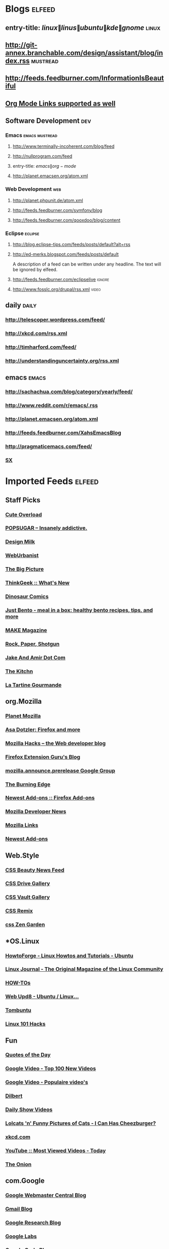 * Blogs                                                              :elfeed:
** entry-title: \(linux\|linus\|ubuntu\|kde\|gnome\)                  :linux:
** http://git-annex.branchable.com/design/assistant/blog/index.rss :mustread:
** http://feeds.feedburner.com/InformationIsBeautiful
** [[http://orgmode.org][Org Mode Links supported as well]]
** Software Development                                                 :dev:
*** Emacs                                                    :emacs:mustread:
**** http://www.terminally-incoherent.com/blog/feed
**** http://nullprogram.com/feed
**** entry-title: \(emacs\|org-mode\)
**** http://planet.emacsen.org/atom.xml
*** Web Development                                                     :web:
**** http://planet.phpunit.de/atom.xml
**** http://feeds.feedburner.com/symfony/blog
**** http://feeds.feedburner.com/qooxdoo/blog/content
*** Eclipse                                                         :eclipse:
**** http://blog.eclipse-tips.com/feeds/posts/default?alt=rss
**** http://ed-merks.blogspot.com/feeds/posts/default
     A description of a feed can be written under any headline.
     The text will be ignored by elfeed.
**** http://feeds.feedburner.com/eclipselive                         :ignore:
**** http://www.fosslc.org/drupal/rss.xml                             :video:
** daily                                                        :daily:
*** http://telescoper.wordpress.com/feed/
*** http://xkcd.com/rss.xml
*** http://timharford.com/feed/
*** http://understandinguncertainty.org/rss.xml
** emacs                                                        :emacs:
*** http://sachachua.com/blog/category/yearly/feed/
*** http://www.reddit.com/r/emacs/.rss
*** http://planet.emacsen.org/atom.xml
*** http://feeds.feedburner.com/XahsEmacsBlog
*** http://pragmaticemacs.com/feed/
*** [[http://emacs.stackexchange.com/feeds][SX]]
* Imported Feeds            :elfeed:
** Staff Picks
*** [[http://mfrost.typepad.com/cute_overload/rss.xml][Cute Overload]]
*** [[http://feeds.feedburner.com/popsugar][POPSUGAR --  Insanely addictive.]]
*** [[http://feeds.feedburner.com/design-milk][Design Milk]]
*** [[http://feeds.feedburner.com/weburbanist][WebUrbanist]]
*** [[http://www.boston.com/bigpicture/index.xml][The Big Picture]]
*** [[http://www.thinkgeek.com/thinkgeek.rss][ThinkGeek :: What's New]]
*** [[http://rsspect.com/rss/qwantz.xml][Dinosaur Comics]]
*** [[http://feeds.feedburner.com/justbento][Just Bento - meal in a box: healthy bento recipes, tips, and more]]
*** [[http://blog.makezine.com/index.xml][MAKE Magazine]]
*** [[http://feeds.feedburner.com/RockPaperShotgun][Rock, Paper, Shotgun]]
*** [[http://jakeandamir.com/rss][Jake And Amir Dot Com]]
*** [[http://feeds.feedburner.com/apartmenttherapy/thekitchn][The Kitchn]]
*** [[http://www.latartinegourmande.com/feed/][La Tartine Gourmande]]
** org.Mozilla
*** [[http://planet.mozilla.org/rss20.xml][Planet Mozilla]]
*** [[http://weblogs.mozillazine.org/asa/index.rdf][Asa Dotzler: Firefox and more]]
*** [[http://hacks.mozilla.org/feed/][Mozilla Hacks – the Web developer blog]]
*** [[http://ffextensionguru.wordpress.com/feed/][Firefox Extension Guru's Blog]]
*** [[http://groups.google.com/group/mozilla.announce.prerelease/feed/atom_v1_0_msgs.xml][mozilla.announce.prerelease Google Group]]
*** [[http://www.squarefree.com/burningedge/feed/][The Burning Edge]]
*** [[https://addons.mozilla.org/rss/firefox/extensions/newest/][Newest Add-ons :: Firefox Add-ons]]
*** [[http://developer.mozilla.org/devnews/index.php/feed/][Mozilla Developer News]]
*** [[http://feeds.feedburner.com/MozillaLinks][Mozilla Links]]
*** [[https://addons.mozilla.org/en-US/firefox/addons/rss/newest][Newest Add-ons]]
** Web.Style
*** [[http://www.cssbeauty.com/rss/news/][CSS Beauty News Feed]]
*** [[http://www.cssdrive.com/index.php/main/rss_2.0/][CSS Drive Gallery]]
*** [[http://cssvault.com/gallery.xml][CSS Vault Gallery]]
*** [[http://feeds.feedburner.com/cssremix][CSS Remix]]
*** [[http://www.csszengarden.com/zengarden.xml][css Zen Garden]]
** *OS.Linux
*** [[http://howtoforge.com/rss/linux/ubuntu.rss][HowtoForge - Linux Howtos and Tutorials - Ubuntu]]
*** [[http://www.linuxjournal.com/node/feed][Linux Journal - The Original Magazine of the Linux Community]]
*** [[http://feeds.feedburner.com/LinuxJournalHowtos][HOW-TOs]]
*** [[http://feeds2.feedburner.com/webupd8][Web Upd8 - Ubuntu / Linux...]]
*** [[http://feeds.feedburner.com/Tombuntu][Tombuntu]]
*** [[http://feeds.feedburner.com/Linux101Hacks][Linux 101 Hacks]]
** Fun
*** [[http://www.quotationspage.com/data/qotd.rss][Quotes of the Day]]
*** [[http://video.google.com/videofeed?type=top100new][Google Video - Top 100 New Videos]]
*** [[http://video.google.nl/videofeed?type=top100new&num=20&output=rss][Google Video - Populaire video's]]
*** [[http://www.caesar.nl/CaesarRSS/DilbertRSS.aspx][Dilbert]]
*** [[http://www.comedycentral.com/rss/tdsvideos.jhtml][Daily Show Videos]]
*** [[http://feeds.feedburner.com/ICanHasCheezburger][Lolcats 'n' Funny Pictures of Cats - I Can Has Cheezburger?]]
*** [[http://xkcd.com/rss.xml][xkcd.com]]
*** [[http://youtube.com/rss/global/top_viewed_today.rss][YouTube :: Most Viewed Videos - Today]]
*** [[http://www.theonion.com/content/feeds/daily][The Onion]]
** com.Google
*** [[http://googlewebmastercentral.blogspot.com/atom.xml][Google Webmaster Central Blog]]
*** [[http://gmailblog.blogspot.com/atom.xml][Gmail Blog]]
*** [[http://googleresearch.blogspot.com/atom.xml][Google Research Blog]]
*** [[http://www.googlelabs.com/rss][Google Labs]]
*** [[http://code.google.com/feeds/updates.xml][Google Code Blog]]
*** [[http://googletalk.blogspot.com/atom.xml][Google Talkabout]]
*** [[http://analytics.blogspot.com/atom.xml][Google Analytics Blog]]
*** [[http://googlemac.blogspot.com/atom.xml][Google Mac Blog]]
** **Droid
*** [[https://news.ycombinator.com/rss][Hacker News]]
*** [[http://www.masteringemacs.org/feed/][Mastering Emacs]]
** Data science
*** [[http://blog.dato.com/rss.xml][Turi Blog]]
*** [[http://www.datasciencecentral.com/profiles/blog/feed?promoted=1&xn_auth=no][DS Central - Blogs]]
** Search
*** [[http://yubnub.blogspot.com/feeds/posts/default][YubNub Blog]]
*** [[http://www.pandia.com/sew/feed/][Pandia Search Engine News]]
*** [[http://www.ysearchblog.com/index.xml][Yahoo! Search Blog]]
*** [[http://www.searchviews.com/index.xml][SearchViews.com]]
*** [[http://feeds.feedburner.com/SearchEngineJournal][Search Engine Journal]]
*** [[http://blogs.msdn.com/livesearch/rss.xml][Live Search]]
*** [[http://feeds.daggle.com/daggle][Daggle: Danny Sullivan's Blog]]
*** [[http://blogs.mediapost.com/search_insider/?feed=rss2][MediaPost | Search Insider]]
** Technology
*** [[http://feeds.feedburner.com/Techcrunch][TechCrunch]]
*** [[http://www.eweek.com/rss.xml][eWeek - RSS Feeds]]
*** [[http://www.tuaw.com/rss.xml][The Unofficial Apple Weblog (TUAW)]]
*** [[http://gigaom.com/feed/][GigaOM]]
*** [[http://news.com.com/2547-1_3-0-5.xml][CNET News.com]]
*** [[http://www.downloadsquad.com/rss.xml][Engadget RSS Feed]]
*** [[http://www.theregister.co.uk/headlines.atom][The Register]]
*** [[http://rss.slashdot.org/Slashdot/slashdot][Slashdot]]
*** [[http://reviews.cnet.com/8300-11455_7-10.xml][Buzz Out Loud]]
*** [[http://rss.techtree.com/cgi-bin/itn/rss/index.cgi?ws=tt&feed=recentstuff][TechTree.com - Recent Stuff]]
*** [[http://scobleizer.com/feed/][Scobleizer -- Tech geek blogger]]
*** [[http://www.techdirt.com/techdirt_rss.xml][Techdirt]]
*** [[http://www.techmeme.com/index.xml][Techmeme]]
*** [[http://feeds.wired.com/wired/index][Wired: Top Stories]]
*** [[http://feeds.arstechnica.com/arstechnica/BAaf][Ars Technica]]
*** [[http://feeds.pheedo.com/drdobbs_all_articles][Dr.Dobb's - All Articles]]
*** [[http://www.wired.com/news/feeds/rss2/0,2610,,00.xml][Wired: Top Stories]]
*** [[http://www.joelonsoftware.com/rss.xml][Joel on Software]]
*** [[http://digg.com/rss/index.xml][Digg]]
*** [[http://feeds.gawker.com/gizmodo/full][Gizmodo]]
*** [[http://arstechnica.com/index.ars/rss][Ars Technica]]
** *lang.Scala
*** [[http://blog.higher-order.com/atom.xml][Higher Order]]
*** [[http://feeds.feedburner.com/RuminationsOfAProgrammer][Ruminations of a Programmer]]
*** [[http://www.artima.com/buzz/feeds/scala.rss][Artima Scala Buzz]]
** lang.Perl
*** [[http://search.cpan.org/uploads.rdf][search.cpan.org]]
*** [[http://news.perlfoundation.org/atom.xml][The Perl Foundation]]
*** [[http://www.oreillynet.com/pub/feed/16][O'Reilly News: Perl]]
*** [[http://feeds.feedburner.com/PerlBuzz][Perlbuzz]]
*** [[http://planet.catalystframework.org/atom.xml][Planet Catalyst]]
*** [[http://planet.perl.org/rss20.xml][Planet Perl]]
*** [[http://planetsix.perl.org/rss20.xml][Planet Perl Six]]
*** [[http://use.perl.org/index.rss][use Perl]]
*** [[http://jobs.perl.org/rss/standard.rss][jobs.perl.org]]
** *Public
*** [[http://hute37.wordpress.com/feed/][Giovanni Pelosi]]
** Bloggers
*** [[http://www.azarask.in/blog/feed/][Aza on Design]]
*** [[http://tech.puredanger.com/feed/rss/][Pure Danger Tech]]
*** [[http://feeds.feedburner.com/RuminationsOfAProgrammer][Ruminations of a Programmer]]
** Stats.QA
*** [[http://stats.stackexchange.com/feeds][Recent Questions]]
*** [[https://www.quora.com/topic/Data-Science/rss][Top Answers About Data Science on Quora]]
** *comp.ai
*** [[http://hplusmagazine.com/taxonomy/term/2/0/feed][h+ Magazine - AI]]
** dev.Data science
*** [[http://blog.revolutionanalytics.com/atom.xml][Revolutions]]
** *lang.Java
*** [[http://blog.higher-order.com/atom.xml][Higher Order]]
*** [[http://www.java.net/pub/q/articles_rss?x-ver=1.0][java.net Articles]]
*** [[http://blogs.sun.com/enterprisetechtips/feed/entries/atom][Enterprise Tech Tips]]
*** [[http://www.javaworld.com/news-reviews/index.xml][News & Views]]
*** [[http://feeds.delicious.com/v2/rss/OracleTechnologyNetwork/java?count=15][Delicious/OracleTechnologyNetwork/java]]
*** [[http://www.infoq.com/rss/rss.action?token=uLo0Kh6HRv7C0ok673cdtvOv3jWI0uv4][InfoQ Personalized Feed for Giovanni Pelosi]]
*** [[http://www.ebaytechblog.com/feed/][eBay Tech Blog]]
*** [[http://blogs.sun.com/CoreJavaTechTips/feed/entries/atom][Core Java Technologies Tech Tips]]
*** [[http://feeds.dzone.com/javalobby/frontpage][Javalobby - The heart of the Java developer community]]
*** [[http://apocalisp.wordpress.com/feed/][Apocalisp]]
*** [[http://radio.javaranch.com/bunkhouse/rss.xml][Java Ranch Book Reviews]]
*** [[http://www.javaworld.com/index.xml][Latest headlines from JavaWorld]]
** *Hack
*** [[http://feeds.dzone.com/dzone/frontpage][dzone.com: latest front page]]
*** [[http://news.ycombinator.com/rss][Hacker News]]
*** [[https://www.quora.com/topic/Data-Science/rss][Top Answers About Data Science on Quora]]
** Sci.Physics
*** [[http://www.math.columbia.edu/~woit/wordpress/?feed=rss2][Not Even Wrong]]
*** [[http://feeds.aps.org/rss/recent/prl.xml][Recent Articles in Phys. Rev. Lett.]]
*** [[http://motls.blogspot.com/feeds/posts/default][The Reference Frame]]
*** [[http://backreaction.blogspot.com/feeds/posts/default][Backreaction]]
*** [[http://ej.iop.org/rss/1367-2630/latestpapers.xml][New Journal of Physics latest papers]]
*** [[http://physicsweb.org/rss/news.xml][physicsworld.com: headline news]]
*** [[http://arxiv.org/rss/physics][physics updates on arXiv.org]]
*** [[http://physicstoday.org/feed.xml][Physics Today magazine]]
** News
*** [[http://www.ilsole24ore.com/rss/primapagina.xml][Il Sole 24 ORE - Prima Pagina]]
*** [[http://www.corriere.it/rss/homepage.xml][Corriere.it]]
*** [[http://www.repubblica.it/rss/homepage/rss2.0.xml][Repubblica.it > Homepage]]
*** [[http://rss.cnn.com/rss/edition.rss][CNN.com]]
*** [[http://www.rainews24.it/ran24/rainews24_2007/RSS/video.asp][RaiNews24 - I Video]]
*** [[http://www.adnkronos.com/RSS/RSS_Ultimora.xml][Adnkronos - Ultim'ora]]
*** [[http://news.google.com/?output=rss][Google News]]
** jobs.Career
*** [[http://z.about.com/6/g/jobsearch/b/rss2.xml][About.com Job Searching]]
*** [[http://monster.typepad.com/monsterblog/atom.xml][The Monster Blog]]
*** [[http://evilhrlady.blogspot.com/feeds/posts/default][Evil HR Lady]]
*** [[http://feeds.careerjournal.com/wsj/career_journal][WSJ.com Careers]]
*** [[http://feeds.feedburner.com/BrazenCareerist][Brazen Careerist by Penelope Trunk]]
*** [[http://shiftingcareers.blogs.nytimes.com/rss2.xml][Shifting Careers]]
** Video
*** [[http://video.google.com/videofeed?type=top100new][Google Video - Top 100 New Videos]]
*** [[http://youtube.com/rss/global/top_viewed_today.rss][YouTube :: Most Viewed Videos - Today]]
** lang.Ruby
*** [[http://blog.zenspider.com/atom.xml][Polishing Ruby]]
*** [[http://www.ruby-lang.org/en/feeds/news.rss][Ruby News]]
*** [[http://www.oreillynet.com/ruby/blog/atom.xml][O'Reilly News:Ruby]]
*** [[http://feeds.feedburner.com/RubyInside][Ruby Inside]]
** Jobs
*** [[http://www.linkedin.com/rss/nus?key=n_7nY5oJaY6zIl9F4iHRD90J8LogZ_fTKD_l3m5LM4vK87MGWZGZQ9Wp8z87pd5_][Your LinkedIn Network Updates]]
*** [[http://www.lisjobs.com/rss.asp][Combined Library Job Postings - Lisjobs.com and Library Job Postings on the Internet]]
*** [[http://www.authenticjobs.com/rss/offsite.xml][AuthenticJobs.com Job Listings - Freelance]]
*** [[http://careerbuilder.com/RTQ/JobRecommendationsRSS.aspx?lr=&DossierDID=DNT8CN74808XXMHDKL3&DateStarted=2007-09-05T02%3A42%3A17&ff=27][CareerBuilder Job Recommendations RSS]]
*** [[http://www.jobserve.com/MySearch/1E4E8119F797CF.rss][JobServe RSS Error]]
*** [[http://www.krop.com/services/feeds/rss/latest/][Krop: Latest Jobs]]
*** [[http://www.linkedin.com/rss/questions?cat=ADM][LinkedIn Answers: Administration]]
*** [[http://www.idealist.org/if/idealist/en/Home/Blog/Controller/viewAsRSS?blog-id=3][idealist.org - HOME]]
*** [[http://jobs.37signals.com/categories/2/jobs;rss][Recent Programming Jobs]]
*** [[http://www.dice.com/external/rss/system/information-technology-jobs.xml][Dice.com - Information Technology Jobs]]
*** [[http://jobs.joelonsoftware.com/default.asp?pg=pgRSS&ixJobType=1][jobs.joelonsoftware.com]]
** Stats.Viz
*** [[http://www.infovis-wiki.net/index.php?title=Special:Newsfeed&feed=rss][InfoVis:Wiki - News [en]]]
*** [[http://feeds.feedburner.com/visualcomplexity][visualcomplexity.com]]
*** [[http://eagereyes.org/atom/feed][EagerEyes.org]]
*** [[http://www.perceptualedge.com/blog/?feed=rss2][Visual Business Intelligence]]
** App.Reader
*** [[http://ebookreadersreviewed.com/feed/][eBook Readers Reviewed]]
*** [[http://feeds.feedburner.com/EbookReadersResource][eBook Readers Resource]]
** os.Linux
*** [[http://www.linux.com/feature/?theme=rss][Linux.com :: Features]]
*** [[http://www.linux-magazine.com/rss/feed/lmi_news][Linux Magazine News]]
*** [[http://feeds.feedburner.com/UbuntuGeek][Ubuntu Geek]]
*** [[http://feeds.feedburner.com/LinuxJournalHowtos][HOW-TOs]]
*** [[http://feeds2.feedburner.com/webupd8][Web Upd8 - Ubuntu / Linux...]]
*** [[http://feeds.feedburner.com/linuxjournalcom][Linux Journal - The Original Magazine of the Linux Community]]
*** [[http://ubuntuforums.org/external.php?type=RSS2][Ubuntu Forums]]
*** [[http://linuxtoday.com/backend/biglt.rss][Linux Today]]
*** [[http://feeds.feedburner.com/Tombuntu][Tombuntu]]
*** [[http://howtoforge.com/rss/linux/ubuntu.rss][HowtoForge - Linux Howtos and Tutorials - Ubuntu]]
*** [[http://www.linuxinsider.com/perl/syndication/rssfull.pl][LinuxInsider]]
*** [[http://lwn.net/headlines/newrss][LWN.net]]
*** [[http://rss.slashdot.org/Slashdot/slashdotLinux][Slashdot: Linux]]
*** [[http://www.desktoplinux.com/backend/headlines.rss][DesktopLinux.com]]
*** [[http://distrowatch.com/news/dw.xml][DistroWatch.com: News]]
*** [[http://www.oreillynet.com/pub/feed/2][Linux DevCenter]]
*** [[http://www.linux.com/index.rss][Linux.com :: Features]]
*** [[http://www.linuxtoday.com/biglt.rss][Linux Today]]
*** [[http://www.linuxjournal.com/node/feed][Linux Journal - The Original Magazine of the Linux Community]]
*** [[http://ubuntulinuxtipstricks.blogspot.com/feeds/posts/default][Ubuntu Linux Tips &amp; Tricks]]
*** [[http://www.linuxworld.com/rss/linux-applications.xml][Applications: Linux and open source news]]
*** [[http://feeds.feedburner.com/LinuxMagazine][Linux Magazine]]
*** [[http://feeds.feedburner.com/linuxquestions/latest][LinuxQuestions.org]]
*** [[http://planet.ubuntu.com/rss20.xml][Planet Ubuntu]]
*** [[http://www.linuxjournal.com/breaking_news/feed][Linux Journal - Breaking News]]
*** [[http://ubuntuweblogs.org/atom.xml][Planet Ubuntu Users]]
*** [[http://www.linuxworld.com/rss/linux-news.xml][Linux news from LinuxWorld.com]]
*** [[http://www.howtoforge.com/node/feed][HowtoForge - Linux Howtos and Tutorials -]]
** *comp.Emacs                                                        :emacs:
*** [[http://emacsredux.com/atom.xml][Emacs Redux]]
*** [[http://feeds.feedburner.com/sachac][sacha chua]]
*** [[http://sachachua.com/blog/category/emacs-news/feed/][emacs-news – sacha chua :: living an awesome life]]
*** [[http://pragmaticemacs.com/feed/][Pragmatic Emacs]]
*** [[http://emacsmovies.org/atom.xml][EmacsMovies.org]]
*** [[http://emacsworld.blogspot.com/feeds/posts/default][Got Emacs?]]
*** [[http://emacsrocks.com/atom.xml][Emacs Rocks!]]
*** [[http://emacsredux.com/atom.xml][Emacs Redux]]
*** [[http://www.masteringemacs.org/feed/][Mastering Emacs]]
** Usability
*** [[http://experiencedynamics.blogs.com/site_search_usability/atom.xml][Demystifying Usability]]
*** [[http://www.usabilitynews.com/rss/NewsFull.aspx][UsabilityNews: News (full)]]
*** [[http://feeds.justaddwater.dk/jaw/posts][justaddwater.dk]]
*** [[http://www.humanfactors.com/rss/rss.xml][Human Factors International, Inc.]]
*** [[http://www.webword.com/feed/][WebWord]]
*** [[http://feeds.usernomics.com/NewsErgonomicsUserInterfaceDesignComputerHumanInteractionhci][Usability In The News]]
*** [[http://bootleg-rss.g-blog.net/useit_com_alertbox.php][Alertbox: Jakob Nielsen's Column on Web Usability]]
*** [[http://uxpod.libsyn.com/rss][UXpod - User Experience Podcast]]
*** [[http://www.uie.com/brainsparks/feed/][UIE Brain Sparks]]
*** [[http://feeds.feedburner.com/90percentofeverything/feed][90 Percent of Everything]]
** Programming
*** [[http://feeds.feedburner.com/vitaminmasterfeed][Vitamin Master Feed]]
*** [[http://programming.reddit.com/.rss][programming: what's new online]]
*** [[http://www.artima.com/articles/feeds/articles.rss][Artima Articles]]
*** [[http://feeds.feedburner.com/readwriteweb][ReadWriteWeb]]
*** [[http://programmazione.it/rss.xml][Programmazione.it Feed (RSS 2.0)]]
*** [[http://stackoverflow.com/feeds][Top Questions - Stack Overflow]]
*** [[http://www.python.org/channews.rdf][Python News]]
*** [[http://www.codinghorror.com/blog/index.xml][Coding Horror]]
*** [[http://steve-yegge.blogspot.com/feeds/posts/default][Stevey's Blog Rants]]
*** [[http://digg.com/rss/indexprogramming.xml][digg.com: Stories / Programming / Popular]]
*** [[http://www.devshed.com/index2.php?option=mos_rss&no_html=1][Dev Shed - RSS Feeds]]
*** [[http://www.oreillynet.com/sysadmin/blog/atom.xml][O&#39;Reilly Sysadmin]]
*** [[http://feeds.raganwald.com/raganwald][Homoiconic]]
*** [[http://feeds.dzone.com/dzone/frontpage][dzone.com: latest front page]]
*** [[http://feeds.feedburner.com/SixRevisions][Six Revisions]]
*** [[http://www.alistapart.com/feed/rss.xml][(title unknown)]]
*** [[http://lambda-the-ultimate.org/rss.xml][Lambda the Ultimate - Programming Languages Weblog]]
*** [[http://feeds.pheedo.com/drdobbs_all_articles][Dr.Dobb's - All Articles]]
*** [[http://www.dzone.com/feed/frontpage/rss.xml][dzone.com: latest front page]]
*** [[http://apocalisp.wordpress.com/feed/][Apocalisp]]
** OS.Linux.FOSS
*** [[http://feedproxy.google.com/OpenSourceAlternative][Open Source Alternative News]]
*** [[http://www.theopenforce.com/atom.xml][TheOpenForce.com]]
*** [[http://feeds.feedburner.com/fosswire][FOSSwire]]
*** [[http://opensource.weblogsinc.com/rss.xml][The Open Source Weblog]]
*** [[http://blogs.the451group.com/opensource/feed/][451 CAOS Theory]]
*** [[http://blogs.zdnet.com/open-source/wp-rss2.php][Open Source]]
*** [[http://ostatic.com/blog/feed][OStatic blogs]]
*** [[http://blogs.cnet.com/8300-13505_1-16.xml][The Open Road]]
*** [[http://weblog.infoworld.com/openresource/rss.xml][Open Sources | Rodrigues & Urlocker]]
** *sci.Math
*** [[http://www.arsmathematica.net/feed/][Ars Mathematica]]
*** [[http://blog.wolfram.com/feed/][Wolfram Blog]]
** Statistics
*** [[http://www.win-vector.com/blog/feed/][Win-Vector Blog]]
*** [[http://blog.dato.com/rss.xml][Turi Blog]]
*** [[http://feeds.feedburner.com/statsblogs][All About Statistics]]
*** [[http://www.r-statistics.com/feed/][R-statistics blog]]
*** [[http://datascience.la/feed/][Data Science Los Angeles]]
** **Feedly
*** [[http://blog.feedly.com/feed/][Feedly Blog]]
** Web.Programming
*** [[http://feeds.feedburner.com/vitaminmasterfeed][Vitamin Master Feed]]
*** [[http://www.webmonkey.com/rss/blog][Wired]]
*** [[http://www.colourlovers.com/blog/atom][Color + Design Blog by COLOURlovers]]
*** [[http://feeds.feedburner.com/readwriteweb][ReadWriteWeb]]
*** [[http://feeds.feedburner.com/SixRevisions][Six Revisions]]
*** [[http://www.alistapart.com/feed/rss.xml][(title unknown)]]
*** [[http://feeds.mashable.com/Mashable][Mashable!]]
*** [[http://feeds.feedburner.com/ajaxian][Front Page – Ajaxian]]
** Misc
*** [[http://www.simpy.com/rss/links][Simpy's Feed]]
** lang.Python
*** [[http://planet.python.org/rss10.xml][Planet Python]]
*** [[http://www.djangoproject.com/rss/weblog/][The Django weblog]]
*** [[http://blog.ianbicking.org/feeds/new_pages.xml][Ian Bicking: a blog]]
*** [[http://www.planetpython.org/atom.xml][unofficial planet python]]
*** [[http://www.python.org/channews.rdf][Python News]]
*** [[http://aspn.activestate.com/ASPN/Cookbook/Python/index_rss][ActiveState Code: Python recipes]]
*** [[http://www.pythonware.com/daily/rss.xml][Daily Python-URL! (from the Secret Labs)]]
*** [[http://bob.pythonmac.org/feed/][from __future__ import *]]
*** [[http://feeds.feedburner.com/DougHellmann][Doug Hellmann]]
** lang.Haskell
*** [[http://www.realworldhaskell.org/blog/feed/][Real World Haskell]]
*** [[http://www.serpentine.com/blog/feed/][teideal glic deisbhéalach]]
*** [[http://cgi.cse.unsw.edu.au/~dons/blog/index.rss][Haskell hacking]]
*** [[http://neilmitchell.blogspot.com/feeds/posts/default][Neil Mitchell's Haskell Blog]]
*** [[http://planet.haskell.org/rss20.xml][Planet Haskell]]
** Stats.R
*** [[http://r-dir.com/feed/rss.xml][Recursive]]
*** [[http://www.win-vector.com/blog/feed/][Win-Vector Blog]]
*** [[http://blog.dato.com/rss.xml][Turi Blog]]
*** [[http://www.r-statistics.com/tag/hadley-wickham/feed/][Hadley Wickham – R]]
*** [[http://feeds.feedburner.com/statsblogs][All About Statistics]]
*** [[http://www.datasciencecentral.com/profiles/blog/feed?promoted=1&xn_auth=no][DS Central - Blogs]]
*** [[http://www.datasciencecentral.com/group/resources/forum/topic/list?feed=yes&xn_auth=no&featured=1][DS Central - Featured]]
*** [[http://blog.revolutionanalytics.com/atom.xml][Revolutions]]
*** [[http://blog.rstudio.org/feed/][RStudio Blog]]
*** [[https://www.rstudio.com/products/shiny/shiny-user-showcase/feed/][Comments on]]
*** [[http://www.r-statistics.com/feed/][R-statistics blog]]
*** [[http://datascience.la/feed/][Data Science Los Angeles]]
** *lang.Functional
*** [[http://blog.higher-order.com/atom.xml][Higher Order]]
*** [[http://feeds.feedburner.com/RuminationsOfAProgrammer][Ruminations of a Programmer]]
*** [[http://www.artima.com/buzz/feeds/scala.rss][Artima Scala Buzz]]
** comp.Emacs
*** [[http://emacs.wordpress.com/feed/][minor emacs wizardry]]
*** [[http://emacsredux.com/atom.xml][Emacs Redux]]
*** [[http://emacsmovies.org/atom.xml][EmacsMovies.org]]
*** [[http://www.emacswiki.org/emacs/full.rss][EmacsWiki: RecentChanges]]
*** [[http://planet.emacsen.org/atom.xml][Planet Emacsen]]
*** [[http://feeds.feedburner.com/emacsblog][M-x all-things-emacs]]
*** [[http://emacsworld.blogspot.com/feeds/posts/default][Got Emacs?]]
*** [[http://www.masteringemacs.org/feed/][Mastering Emacs]]
*** [[http://emacslife.blogspot.com/feeds/posts/default][emacs life]]
*** [[http://emacsrocks.com/atom.xml][Emacs Rocks!]]
** Library
*** [[http://www.ebookshare.net/feed/][ebookshare]]
*** [[http://www.theshiftedlibrarian.com/atom.xml][The Shifted Librarian]]
*** [[http://avaxhome.org/ebooks/rss.xml][AvaxHome RSS:/ebooks]]
*** [[http://www.free-ebooks.net/rss/][Free e-books @ Free-eBooks.net]]
*** [[http://lisnews.org/index.rss][LISNews - Librarian And Information Science News]]
*** [[http://tametheweb.com/atom.xml][Tame The Web]]
*** [[http://www.dbebooks.com/rss.xml][Free Books & Review]]
*** [[http://www.mobileread.com/feeds/front_rss20.xml][MobileRead Forums]]
*** [[http://www.librarian.net/feed/][librarian.net]]
*** [[http://gigapedia.org/feeds.rss][All Categories - Browse - gigapedia.org]]
*** [[http://feeds.feedburner.com/knowfree][KnowFree.net Feed Update]]
*** [[http://meredith.wolfwater.com/wordpress/wp-rss2.php][Information Wants To Be Free]]
*** [[http://www.librarystuff.net/index.rdf][Library Stuff]]
*** [[http://annoyedlibrarian.blogspot.com/feeds/posts/default][Annoyed Librarian]]
*** [[http://feeds.pdfchm.com/pdfchm][PDF CHM Books Catalogue]]
*** [[http://www.flazx.com/rss/last10.xml][FlazX.com Latest eBooks Addition]]
*** [[http://stephenslighthouse.sirsidynix.com/atom.xml][Stephen's Lighthouse]]
*** [[http://lii.org/ntw.rss][Librarians' Internet Index: New This Week]]
*** [[http://librarianinblack.typepad.com/librarianinblack/atom.xml][LibrarianInBlack]]
*** [[http://www.xpressionsz.com/feed/][XPRESSIONSZ > The Ebooks Heaven | Free Ebooks Download | Free CBT Download]]
** *Stats.R                                                        :R:
*** [[http://r-dir.com/feed/rss.xml][Recursive]]
*** [[http://blog.dato.com/rss.xml][Turi Blog]]
*** [[http://feeds.feedburner.com/RBloggers][R-bloggers]]
*** [[http://www.r-statistics.com/tag/hadley-wickham/feed/][Hadley Wickham – R]]
*** [[http://blog.revolutionanalytics.com/atom.xml][Revolutions]]
*** [[http://blog.rstudio.org/feed/][RStudio Blog]]
*** [[http://www.r-statistics.com/feed/][R-statistics blog]]
** Web.Typography
*** [[http://www.typeneu.com/feed/][TypeNEU]]
*** [[http://typophile.com/rss][Typophile - General Discussions, Design, Build, Release, News, Bitmap Display / Script, Bitmap Text, Blackletter / Uncial, Display, Motion / 3d / Experimental, Sans Serif, Script / Handwriting / Graffiti, Serif, Typography / Composition, Type ID Board, wiki]]
*** [[http://feedblendr.com/blends/19428.rss][Nice Web Type]]
*** [[http://www.spiekermann.com/mten/atom.xml][SpiekerBlog (en)]]
*** [[http://feeds.feedburner.com/ILoveTypography][i love typography, the typography and fonts blog]]
*** [[http://www.typography.com/rss/][Hoefler & Frere-Jones]]
** Hack
*** [[http://feeds.dzone.com/dzone/frontpage][dzone.com: latest front page]]
*** [[http://news.ycombinator.com/rss][Hacker News]]
*** [[http://feeds.feedburner.com/hn500points][HN - 500 points]]
*** [[http://www.quora.com/rss][Quora]]
** **ALL
*** [[http://www.javaworld.com/index.xml][Latest headlines from JavaWorld]]
** *Geeky
*** [[http://emacsmovies.org/atom.xml][EmacsMovies.org]]
*** [[http://feeds.feedburner.com/Smarterware][Smarterware]]
*** [[https://news.ycombinator.com/rss][Hacker News]]
*** [[http://www.hackszine.com/index.xml][Hackszine.com]]
*** [[http://emacsworld.blogspot.com/feeds/posts/default][Got Emacs?]]
*** [[http://feeds.howtogeek.com/HowToGeek][the How-To Geek]]
*** [[http://emacsrocks.com/atom.xml][Emacs Rocks!]]
*** [[http://emacsredux.com/atom.xml][Emacs Redux]]
*** [[http://feeds.dzone.com/zones/refcardz?format=xml][Refcardz - Tech Facts at Your Fingertips]]
*** [[http://www.masteringemacs.org/feed/][Mastering Emacs]]
*** [[http://lifehacker.com/tag/top/index.xml][Lifehacker: Top]]
*** [[http://feeds.feedburner.com/ConfessionsOfAFreewareJunkie][Confessions of a freeware junkie]]
*** [[http://feeds.feedburner.com/Linux101Hacks][Linux 101 Hacks]]
** Dev.Agile
*** [[http://www.agilemanagement.net/Articles/Weblog/rssagileman.xml][Agile Management Blog]]
*** [[http://leadinganswers.typepad.com/leading_answers/atom.xml][LeadingAnswers: Leadership and Agile Project Management Blog]]
*** [[http://www.xprogramming.com/feed.xml][XProgramming - An Agile Software Development Resource]]
*** [[http://jeffsutherland.com/scrum/rss.xml][Scrum Log Jeff Sutherland]]
*** [[http://www.jamesshore.com/index.rss][James Shore]]
*** [[http://feeds.feedburner.com/AgileAdvice][Agile Advice - Working With Agile Methods (Scrum, XP, Lean)]]
*** [[http://agileconsortium.blogspot.com/feeds/posts/default][Agile & Business]]
*** [[http://blog.mountaingoatsoftware.com/?feed=rss2][Mike Cohn's Blog - Succeeding With Agile®]]
** sci.courses
*** [[http://feeds.pheedo.com/OcwWeb/rss/new/mit-featuredcourses][MIT OpenCourseWare: Featured Courses]]
*** [[http://feeds.pheedo.com/OcwWeb/rss/new/mit-newcourses-18][MIT OpenCourseWare: New Courses in Mathematics]]
*** [[http://feeds.pheedo.com/OcwWeb/rss/new/mit-newcourses-6][MIT OpenCourseWare: New Courses in Electrical Engineering and Computer Science]]
*** [[http://feeds.pheedo.com/OcwWeb/rss/new/mit-newcourses-8][MIT OpenCourseWare: New Courses in Physics]]
** *Social
*** [[http://www.linkedin.com/rss/nus?key=n_7nY5oJaY6zIl9F4iHRD90J8LogZ_fTKD_l3m5LM4vK87MGWZGZQ9Wp8z87pd5_][Your LinkedIn Network Updates]]
** Web.Topics
*** [[http://feeds.feedburner.com/vitaminmasterfeed][Vitamin Master Feed]]
*** [[http://feeds.feedburner.com/SmashingMagazine][Smashing Magazine]]
*** [[http://www.webmonkey.com/rss/blog][Wired]]
*** [[http://www.colourlovers.com/blog/atom][Color + Design Blog by COLOURlovers]]
*** [[http://feeds.feedburner.com/SixRevisions][Six Revisions]]
*** [[http://www.alistapart.com/feed/rss.xml][(title unknown)]]
*** [[http://feeds.mashable.com/Mashable][Mashable!]]
*** [[http://feeds.feedburner.com/ajaxian][Front Page – Ajaxian]]
*** [[http://feedproxy.google.com/nettuts][Nettuts+]]
** Social
*** [[http://www.linkedin.com/rss/nus?key=n_7nY5oJaY6zIl9F4iHRD90J8LogZ_fTKD_l3m5LM4vK87MGWZGZQ9Wp8z87pd5_][Your LinkedIn Network Updates]]
** lang.Java
*** [[http://feeds.feedburner.com/javaposse][The Java Posse]]
*** [[http://www-128.ibm.com/developerworks/views/java/rss/libraryview.jsp][developerWorks : Java technology : Technical library]]
*** [[http://www.artima.com/articles/feeds/articles.rss][Artima Articles]]
*** [[http://radio.javaranch.com/news/rss.xml][JavaRanch News]]
*** [[http://blogs.sun.com/theaquarium/feed/comments/atom][The Aquarium (Comments)]]
*** [[http://weblogs.java.net/blog/editors/index.rdf][Editor's Daily Blog]]
*** [[http://www.ebaytechblog.com/feed/][eBay Tech Blog]]
*** [[http://developers.sun.com/rss/sdn.xml][Sun Developer Network Highlights]]
*** [[http://javaboutique.internet.com/applets.rdf][Java Boutique - Your source for Java Tutorials, Applets and Resources]]
*** [[http://www.oreillynet.com/pub/feed/7?format=rss2][O'Reilly News: Java]]
*** [[http://radio.javaranch.com/bunkhouse/rss.xml][Java Ranch Book Reviews]]
*** [[http://www.theserverside.com/rss/theserverside-rss2.xml][TheServerSide.com: News]]
*** [[http://www.java.net/pub/q/articles_rss?x-ver=1.0][java.net Articles]]
*** [[http://blogs.sun.com/enterprisetechtips/feed/entries/atom][Enterprise Tech Tips]]
*** [[http://feeds.delicious.com/v2/rss/OracleTechnologyNetwork/java?count=15][Delicious/OracleTechnologyNetwork/java]]
*** [[http://blogs.sun.com/CoreJavaTechTips/feed/entries/atom][Core Java Technologies Tech Tips]]
*** [[http://today.java.net/pub/q/articles_rss?x-ver=1.0][java.net Articles]]
*** [[http://feeds.dzone.com/javalobby/frontpage][Javalobby - The heart of the Java developer community]]
*** [[http://www.ddj.com/rss/java.xml][Dr.Dobb's Java Articles]]
*** [[http://www.javalobby.org/forumRSS/18032.xml][Javalobby - The heart of the Java developer community]]
*** [[http://java.sys-con.com/index.rss][Latest News from JAVA DEVELOPER'S JOURNAL]]
*** [[http://www.javaworld.com/index.xml][Latest headlines from JavaWorld]]
** *Science
*** [[http://feeds.newscientist.com/physics-math][New Scientist - Physics & Math]]
*** [[http://rss.slashdot.org/Slashdot/slashdotScience][Slashdot: Science]]
*** [[http://rss.sciam.com/ScientificAmerican-News][Scientific American - News]]
** Art
*** [[http://www.artsjournal.com/man/rss.xml][Modern Art Notes]]
*** [[http://rhizome.org/syndicate/fp.rss][Rhizome Inclusive: News, Blog, and Digest]]
*** [[http://drawn.ca/feed/][Drawn! The Illustration and Cartooning Blog]]
*** [[http://bibliodyssey.blogspot.com/feeds/posts/default][BibliOdyssey]]
*** [[http://www.woostercollective.com/atom.xml][Wooster Collective]]
*** [[http://feeds.we-make-money-not-art.com/wmmna][we make money not art]]
*** [[http://www.nytimes.com/services/xml/rss/nyt/ArtandDesign.xml][NYT > Art & Design]]
*** [[http://www.artnewsblog.com/atom.xml][Art News Blog]]
*** [[http://www.linesandcolors.com/feed/][lines and colors :: a blog about drawing, painting, illustration, comics, concept art and other visual arts]]
*** [[http://www.vvork.com/?feed=rss2][VVORK]]
** Must Read
*** [[http://www.java.net/pub/q/articles_rss?x-ver=1.0][java.net Articles]]
*** [[http://feeds.dzone.com/zones/refcardz?format=xml][Refcardz - Tech Facts at Your Fingertips]]
*** [[http://del.icio.us/rss/][del.icio.us hotlist]]
*** [[http://feeds.feedburner.com/RBloggers][R-bloggers]]
*** [[http://today.java.net/pub/q/articles_rss?x-ver=1.0][java.net Articles]]
*** [[http://lifehacker.com/tag/top/index.xml][Lifehacker: Top]]
*** [[http://www.javaworld.com/index.xml][Latest headlines from JavaWorld]]
** Quotes
*** [[http://quotes.wordpress.com/feed/][Quotes - Famous Quotes - Famous Sayings]]
*** [[http://quotiki.com/rss/MostRecent.ashx][Quotiki - Recently Added Quotes]]
*** [[http://quotes4all.net/rss/440010300/quotes.xml][Quotes - quotes4all.net!]]
*** [[http://www.wisdomquotes.com/index.xml][Wisdom Quotes]]
*** [[http://feeds.feedburner.com/qotd][Quotes of the Day]]
*** [[http://www.quotationspage.com/data/mqotd.rss][Motivational Quotes of the Day]]
*** [[http://www.famous-quotes-and-quotations.com/index.xml][Inspirational Quote of the Day Archives]]
*** [[http://lifequotes.wordpress.com/feed/][Life Quotes - Quotes About Life]]
** comp.ai.semantic
*** [[http://blogs.talis.com/nodalities/index.xml][Nodalities]]
*** [[http://composing-the-semantic-web.blogspot.com/feeds/posts/default][Composing the Semantic Web]]
*** [[http://blogs.sun.com/bblfish/feed/entries/atom][The Sun BabelFish Blog]]
*** [[http://ivanherman.wordpress.com/feed/][Ivan’s private site]]
*** [[http://www.w3.org/blog/SW?tempskin=_atom][W3C Semantic Web Activity News]]
*** [[http://feeds.feedburner.com/semanticfocus/][Semantic Focus, Semantic Web Blog and Community]]
*** [[http://www.mkbergman.com/?feed=rss2][AI3:::Adaptive Information]]
** Feeds
*** [[http://rss.stumbleupon.com/buzz/][Stumble Buzz]]
*** [[http://del.icio.us/rss/][del.icio.us hotlist]]
*** [[http://www.diigo.com/rss][Fresh and Hot from the Diigo Community]]
** Books
*** [[http://en.wikibooks.org/w/index.php?title=Special:RecentChanges&feed=atom][Wikibooks - Recent changes [en]]]
*** [[http://feeds.feedburner.com/freetechbooks][FreeTechBooks]]
*** [[http://www.oreillynet.com/pub/feed/29][O'Reilly Media, Inc. New Books]]
** *Jobs
*** [[http://www.concorsi.it/rss/rss][Concorsi.it]]
*** [[http://www.linkedin.com/rss/nus?key=n_7nY5oJaY6zIl9F4iHRD90J8LogZ_fTKD_l3m5LM4vK87MGWZGZQ9Wp8z87pd5_][Your LinkedIn Network Updates]]
*** [[http://www.r-users.com/feed/?post_type=job_listing][Jobs – Jobs for R-users]]
** *News
*** [[http://feeds.washingtonpost.com/wp-dyn/rss/linkset/2005/03/24/LI2005032400102_xml][washingtonpost.com - Today's Highlights]]
*** [[http://www.elpais.com/rss.html][ELPAIS.com - Última Hora]]
*** [[http://rss.cnn.com/rss/edition.rss][CNN.com]]
*** [[http://www.lemonde.fr/rss/sequence/0,2-3208,1-0,0.xml][Le Monde.fr : A la une]]
*** [[http://www.nytimes.com/services/xml/rss/nyt/HomePage.xml][NYT &gt; NYTimes.com Home]]
*** [[http://www.liberation.fr/interactif/rss/actualites/][Libération&gt;actualités]]
*** [[http://www.timesonline.co.uk/tol/feeds/rss/topstories.xml][Top stories from Times Online]]
** *News.Local
*** [[http://www.corriere.it/rss/homepage.xml][Corriere.it]]
*** [[http://www.repubblica.it/rss/homepage/rss2.0.xml][Repubblica.it > Homepage]]
*** [[http://www.rainews24.it/ran24/rainews24_2007/RSS/video.asp][RaiNews24 - I Video]]
** lang.Scala
*** [[http://scalada.blogspot.com/feeds/posts/default][Scalada - all about Scala]]
*** [[http://langexplr.blogspot.com/feeds/posts/default][Exploring Beautiful Languages]]
*** [[http://feeds.feedburner.com/Scala][The Scala Programming Language]]
*** [[http://scala-blogs.org/feeds/posts/default][Scala Blog]]
*** [[http://blog.lostlake.org/index.php?/feeds/index.rss2][David Pollak's Blog]]
*** [[http://unenterprise.blogspot.com/feeds/posts/default][Desperately UnEnterprise]]
*** [[http://feeds.codecommit.com/codecommit][Code Commit]]
*** [[http://blog.tmorris.net/feed/][λ Tony’s blog λ]]
*** [[http://apocalisp.wordpress.com/feed/][Apocalisp]]
*** [[http://www.artima.com/buzz/feeds/scala.rss][Artima Scala Buzz]]
** *Bloggers
*** [[http://www.azarask.in/blog/feed/][Aza on Design]]
*** [[http://tech.puredanger.com/feed/rss/][Pure Danger Tech]]
*** [[http://www.r-statistics.com/tag/hadley-wickham/feed/][Hadley Wickham – R]]
*** [[http://feeds.feedburner.com/RuminationsOfAProgrammer][Ruminations of a Programmer]]
** lang.Functional
*** [[http://tech.puredanger.com/feed/rss/][Pure Danger Tech]]
*** [[http://apocalisp.wordpress.com/feed/][Apocalisp]]
*** [[http://www.artima.com/buzz/feeds/scala.rss][Artima Scala Buzz]]
** Geeky
*** [[http://feeds.feedburner.com/CoolTools][Cool Tools]]
*** [[http://feeds.feedburner.com/visualcomplexity][visualcomplexity.com]]
*** [[http://www.instructables.com/tag/type:instructable/rss.xml][Instructables: exploring]]
*** [[http://feeds.feedburner.com/appaholic][AppAholic]]
*** [[http://www.pvrblog.com/pvr/index.rdf][PVRblog]]
*** [[http://feeds.labnol.org/labnol][Digital Inspiration - Technology Blog]]
*** [[http://www.penny-arcade.com/rss.xml][Penny Arcade]]
*** [[http://feeds.feedburner.com/Smarterware][Smarterware]]
*** [[https://news.ycombinator.com/rss][Hacker News]]
*** [[http://feeds.feedburner.com/freewaregeniuscom][freewaregenius.com]]
*** [[http://feeds.rarst.net/rarst-posts][Rarst.net]]
*** [[http://www.hackszine.com/index.xml][Hackszine.com]]
*** [[http://www.thinkgeek.com/thinkgeek.rss][ThinkGeek :: What's New]]
*** [[http://feeds.howtogeek.com/HowToGeek][the How-To Geek]]
*** [[http://www.geek.com/rss/geek.xml][Geek.com]]
*** [[http://shellcity.net/citynews.xml][SHELL EXTENSION CITY]]
*** [[http://feeds.feedburner.com/xtortnet][xtort.net - new applications]]
*** [[http://lifehacker.com/index.xml][Lifehacker]]
*** [[http://feedproxy.google.com/ghacksnet][gHacks technology news]]
*** [[http://hackszine.com/index.xml][Hackszine.com]]
*** [[http://www.makezine.com/blog/index.xml][MAKE Magazine]]
*** [[http://feeds.pheedo.com/freshmeatnet_announcements_global][freshmeat.net announcements (Global)]]
*** [[http://feeds.feedburner.com/ConfessionsOfAFreewareJunkie][Confessions of a freeware junkie]]
** sci.Research
*** [[http://csdl.computer.org/rss/computer.xml][Computer]]
*** [[http://www.elsevierscitech.com/rss/compsci_cfp.xml][Call for Papers: Computer Science: Elsevier]]
*** [[http://nlpers.blogspot.com/feeds/posts/default][natural language processing blog]]
*** [[http://ieeexplore.ieee.org/rss/TOC34.XML][Pattern Analysis and Machine Intelligence, IEEE Transactions on - new TOC]]
*** [[http://hunch.net/?feed=rss2][Machine Learning (Theory)]]
*** [[http://www.aaai.org/aitopics/xml/rss/news.xml][News Sampling from AAAI's AI TOPICS "AI in the news" Collection]]
*** [[http://jmlr.csail.mit.edu/jmlr.xml][JMLR]]
*** [[http://www.jupiterresearch.com/bin/item.pl/rss/jup/xml=1/][JupiterResearch.com]]
*** [[http://www.forrester.com/rss/custom/0,,1193712,00.xml][Forrester Research: Michael Hafner's Custom Feed]]
** Tools
*** [[http://weather.yahooapis.com/forecastrss?p=ITXX0090&u=f][Yahoo! Weather - Milano/Linate, IT]]
** Sci.Stats
*** [[http://blog.dato.com/rss.xml][Turi Blog]]
*** [[http://stats.stackexchange.com/feeds][Recent Questions]]
*** [[http://feeds.feedburner.com/statsblogs][All About Statistics]]
** Sci.Math
*** [[http://golem.ph.utexas.edu/category/atom10.xml][The n-Category Café]]
*** [[http://www.arsmathematica.net/feed/][Ars Mathematica]]
*** [[http://feeds.feedburner.com/scienceblogs/CyKN][Good Math, Bad Math]]
*** [[http://terrytao.wordpress.com/feed/][What's new]]
*** [[http://cornellmath.wordpress.com/feed/][The Everything Seminar]]
*** [[http://noncommutativegeometry.blogspot.com/feeds/posts/default][Noncommutative geometry]]
*** [[http://mathworld.wolfram.com/news/rss.xml][Wolfram MathWorld: The Web's Most Extensive Mathematics Resource]]
*** [[http://sigfpe.blogspot.com/feeds/posts/default][A Neighborhood of Infinity]]
*** [[http://gowers.wordpress.com/feed/][Gowers's Weblog]]
*** [[http://blog.wolframalpha.com/feed/][Wolfram|Alpha Blog]]
*** [[http://sbseminar.wordpress.com/feed/][Secret Blogging Seminar]]
*** [[http://unapologetic.wordpress.com/feed/][The Unapologetic Mathematician]]
** lang.SQL
*** [[http://blogs.msdn.com/sqlcat/rss.xml][Microsoft SQL Server Development Customer Advisory Team]]
*** [[http://databasejournal.com/icom_includes/feeds/dbjournal/xml_front-10.xml][Database Journal News]]
*** [[http://blog.sqlauthority.com/feed/][Journey to SQL Authority with Pinal Dave]]
*** [[http://htmldb.oracle.com/pls/otn/asksteven.recent.rss][Best Practice PL/SQL with Steven Feuerstein]]
*** [[http://rss.techtarget.com/41.xml][SearchSQLServer: Expert advice on database administration]]
*** [[http://feeds2.feedburner.com/EddieAwadsFeed][Eddie Awad's Blog]]
*** [[http://sqlblog.com/blogs/MainFeed.aspx][SQLblog.com - The SQL Server blog spot on the web]]
*** [[http://asktom.oracle.com/pls/asktom/asktom.newest.rss][Ask Tom MOST RECENT ARTICLES]]
*** [[http://feeds.feedburner.com/KimberlyLTripp][Kimberly L. Tripp]]
*** [[http://www.sqlservercentral.com/sscrss.xml][SQLServerCentral.com Articles]]
*** [[http://www.sqlskills.com/blogs/bobb/SyndicationService.asmx/GetRss][Bob Beauchemin's Blog]]
** *Technology
*** [[http://www.theverge.com/rss/full.xml][The Verge]]
** Science
*** [[http://feeds.pheedo.com/newscientist_online-news][New Scientist - Latest Headlines]]
*** [[http://feeds.newscientist.com/science-news][New Scientist - Online News]]
*** [[http://www.sciencemag.org/rss/current.xml][Science: Current Issue]]
*** [[http://www.newscientist.com/feed.ns?index=online-news][New Scientist - Online News]]
*** [[http://hplusmagazine.com/articles/feed][Articles RSS Feed | h+ Magazine]]
*** [[http://www.repubblica.it/rss/scienza_e_tecnologia/rss2.0.xml][Repubblica.it &gt; Scienza e Tecnologia]]
*** [[http://www.sciam.com/xml/sciam.xml][Scientific American]]
*** [[http://www.nature.com/nature/current_issue/rss][Nature]]
*** [[http://scienceblogs.com/cognitivedaily/atom.xml][Cognitive Daily]]
*** [[http://www.nature.com/news/rss.rdf][News at Nature - Articles published Today]]
*** [[http://www.discovery.com/radio/xml/news_video.xml][Discovery  News  (Video)]]
*** [[http://news.nationalgeographic.com/index.rss][National Geographic News]]
*** [[http://cosmicvariance.com/feed/][Cosmic Variance]]
*** [[http://www.realclimate.org/index.php/feed/atom/][RealClimate]]
*** [[http://feeds.newscientist.com/physics-math][New Scientist - Physics & Math]]
*** [[http://rss.slashdot.org/Slashdot/slashdotScience][Slashdot: Science]]
*** [[http://news.sciencemag.org/sciencenow/rss/current.xml][ScienceNOW]]
*** [[http://rss.sciam.com/ScientificAmerican-News][Scientific American - News]]
*** [[http://www.sciencedaily.com/newsfeed.xml][ScienceDaily: Latest Science News]]
*** [[http://dsc.discovery.com/news/xml/top-stories.xml][Discovery News Top Stories : Discovery Channel]]
** App.Firefox
*** [[http://weblogs.mozillazine.org/asa/index.rdf][Asa Dotzler: Firefox and more]]
*** [[http://ffextensionguru.wordpress.com/feed/][Firefox Extension Guru's Blog]]
*** [[http://forum.addonsmirror.net/index.php?act=rssout&id=2][Add-ons Mirror : Firefox Extensions]]
*** [[https://addons.mozilla.org/rss/firefox/extensions/newest/][Newest Add-ons :: Firefox Add-ons]]
*** [[http://www.foxiewire.com/rss.php][Foxiewire / Published News]]
*** [[http://feeds.feedburner.com/MozillaLinks][Mozilla Links]]
*** [[http://backend.deviantart.com/rss.xml?q=boost%3Apopular+meta%3Aall&type=deviation&offset=0][Popular]]
** *Programming
*** [[http://www.ddj.com/rss/all_news.xml][Dr.Dobb's - All Articles]]
*** [[http://blog.higher-order.com/atom.xml][Higher Order]]
*** [[http://www.artima.com/articles/feeds/articles.rss][Artima Articles]]
*** [[http://feeds.dzone.com/zones/refcardz?format=xml][Refcardz - Tech Facts at Your Fingertips]]
*** [[http://www.infoq.com/rss/rss.action?token=uLo0Kh6HRv7C0ok673cdtvOv3jWI0uv4][InfoQ Personalized Feed for Giovanni Pelosi]]
** comp.ai
*** [[http://hplusmagazine.com/taxonomy/term/2/0/feed][h+ Magazine - AI]]
